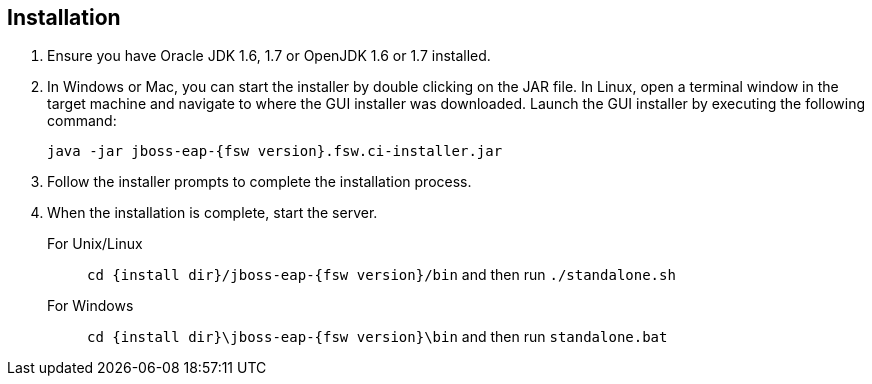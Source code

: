 :awestruct-layout: product-get-started

== Installation
2. Ensure you have Oracle JDK 1.6, 1.7 or OpenJDK 1.6 or 1.7 installed.
3. In Windows or Mac, you can start the installer by double clicking on the JAR file. In Linux, open a terminal window in the target machine and navigate to where the GUI installer was downloaded. Launch the GUI installer by executing the following command:

+
 java -jar jboss-eap-{fsw version}.fsw.ci-installer.jar
+

4. Follow the installer prompts to complete the installation process.

5. When the installation is complete, start the server.
For Unix/Linux:: `cd {install dir}/jboss-eap-{fsw version}/bin` and then run `./standalone.sh`
For Windows:: `cd {install dir}\jboss-eap-{fsw version}\bin` and then run `standalone.bat`